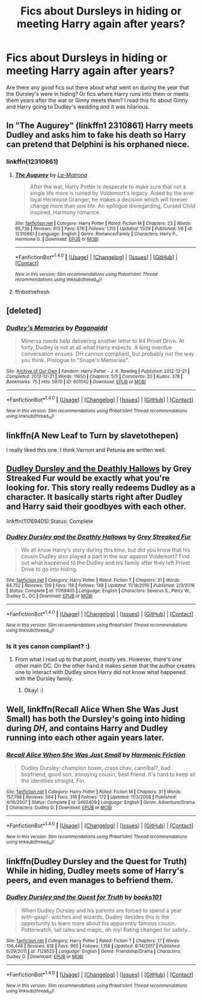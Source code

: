 #+TITLE: Fics about Dursleys in hiding or meeting Harry again after years?

* Fics about Dursleys in hiding or meeting Harry again after years?
:PROPERTIES:
:Author: slugcharmer
:Score: 20
:DateUnix: 1514922401.0
:DateShort: 2018-Jan-02
:END:
Are there any good fics out there about what went on during the year that the Dursley's were in hiding? Or fics where Harry runs into them or meets them years after the war or Ginny meets them? I read this fic about Ginny and Harry going to Dudley's wedding and it was hilarious.


** In "The Augurey" (linkffn1 2310861) Harry meets Dudley and asks him to fake his death so Harry can pretend that Delphini is his orphaned niece.
:PROPERTIES:
:Score: 6
:DateUnix: 1514923930.0
:DateShort: 2018-Jan-02
:END:

*** linkffn(12310861)
:PROPERTIES:
:Author: pornomancer90
:Score: 2
:DateUnix: 1514925610.0
:DateShort: 2018-Jan-03
:END:

**** [[http://www.fanfiction.net/s/12310861/1/][*/The Augurey/*]] by [[https://www.fanfiction.net/u/5281453/La-Matrona][/La-Matrona/]]

#+begin_quote
  After the war, Harry Potter is desperate to make sure that not a single life more is ruined by Voldemort's legacy. Aided by the ever loyal Hermione Granger, he makes a decision which will forever change more than one life. An epilogue disregarding, Cursed Child inspired, Harmony romance.
#+end_quote

^{/Site/: [[http://www.fanfiction.net/][fanfiction.net]] *|* /Category/: Harry Potter *|* /Rated/: Fiction M *|* /Chapters/: 23 *|* /Words/: 95,738 *|* /Reviews/: 913 *|* /Favs/: 576 *|* /Follows/: 1,113 *|* /Updated/: 11/29 *|* /Published/: 1/6 *|* /id/: 12310861 *|* /Language/: English *|* /Genre/: Romance/Family *|* /Characters/: Harry P., Hermione G. *|* /Download/: [[http://www.ff2ebook.com/old/ffn-bot/index.php?id=12310861&source=ff&filetype=epub][EPUB]] or [[http://www.ff2ebook.com/old/ffn-bot/index.php?id=12310861&source=ff&filetype=mobi][MOBI]]}

--------------

*FanfictionBot*^{1.4.0} *|* [[[https://github.com/tusing/reddit-ffn-bot/wiki/Usage][Usage]]] | [[[https://github.com/tusing/reddit-ffn-bot/wiki/Changelog][Changelog]]] | [[[https://github.com/tusing/reddit-ffn-bot/issues/][Issues]]] | [[[https://github.com/tusing/reddit-ffn-bot/][GitHub]]] | [[[https://www.reddit.com/message/compose?to=tusing][Contact]]]

^{/New in this version: Slim recommendations using/ ffnbot!slim! /Thread recommendations using/ linksub(thread_id)!}
:PROPERTIES:
:Author: FanfictionBot
:Score: 2
:DateUnix: 1514926061.0
:DateShort: 2018-Jan-03
:END:


**** ffnbot!refresh
:PROPERTIES:
:Author: pornomancer90
:Score: 1
:DateUnix: 1514926030.0
:DateShort: 2018-Jan-03
:END:


** [deleted]
:PROPERTIES:
:Score: 6
:DateUnix: 1514934701.0
:DateShort: 2018-Jan-03
:END:

*** [[http://archiveofourown.org/works/601542][*/Dudley's Memories/*]] by [[http://www.archiveofourown.org/users/Paganaidd/pseuds/Paganaidd][/Paganaidd/]]

#+begin_quote
  Minerva needs help delivering another letter to #4 Privet Drive. At forty, Dudley is not at all what Harry expects. A long overdue conversation ensues. DH cannon compliant, but probably not the way you think. Prologue to "Snape's Memories".
#+end_quote

^{/Site/: [[http://www.archiveofourown.org/][Archive of Our Own]] *|* /Fandom/: Harry Potter - J. K. Rowling *|* /Published/: 2012-12-21 *|* /Completed/: 2012-12-21 *|* /Words/: 11650 *|* /Chapters/: 5/5 *|* /Comments/: 20 *|* /Kudos/: 378 *|* /Bookmarks/: 75 *|* /Hits/: 5970 *|* /ID/: 601542 *|* /Download/: [[http://archiveofourown.org/downloads/Pa/Paganaidd/601542/Dudleys%20Memories.epub?updated_at=1506719338][EPUB]] or [[http://archiveofourown.org/downloads/Pa/Paganaidd/601542/Dudleys%20Memories.mobi?updated_at=1506719338][MOBI]]}

--------------

*FanfictionBot*^{1.4.0} *|* [[[https://github.com/tusing/reddit-ffn-bot/wiki/Usage][Usage]]] | [[[https://github.com/tusing/reddit-ffn-bot/wiki/Changelog][Changelog]]] | [[[https://github.com/tusing/reddit-ffn-bot/issues/][Issues]]] | [[[https://github.com/tusing/reddit-ffn-bot/][GitHub]]] | [[[https://www.reddit.com/message/compose?to=tusing][Contact]]]

^{/New in this version: Slim recommendations using/ ffnbot!slim! /Thread recommendations using/ linksub(thread_id)!}
:PROPERTIES:
:Author: FanfictionBot
:Score: 2
:DateUnix: 1514934720.0
:DateShort: 2018-Jan-03
:END:


** linkffn(A New Leaf to Turn by slavetothepen)

I really liked this one. I think Vernon and Petunia are written well.
:PROPERTIES:
:Author: blandge
:Score: 5
:DateUnix: 1514934243.0
:DateShort: 2018-Jan-03
:END:


** [[https://www.fanfiction.net/s/11769405/1/Dudley-Dursley-and-the-Deathly-Hallows][Dudley Dursley and the Deathly Hallows]] by Grey Streaked Fur would be exactly what you're looking for. This story really redeems Dudley as a character. It basically starts right after Dudley and Harry said their goodbyes with each other.

linkffn(11769405) Status: Complete
:PROPERTIES:
:Author: FairyRave
:Score: 2
:DateUnix: 1514929666.0
:DateShort: 2018-Jan-03
:END:

*** [[http://www.fanfiction.net/s/11769405/1/][*/Dudley Dursley and the Deathly Hallows/*]] by [[https://www.fanfiction.net/u/1648649/Grey-Streaked-Fur][/Grey Streaked Fur/]]

#+begin_quote
  We all know Harry's story during this time, but did you know that his cousin Dudley also played a part in the war against Voldemort? Find out what happened to the Dudley and his family after they left Privet Drive to go into hiding.
#+end_quote

^{/Site/: [[http://www.fanfiction.net/][fanfiction.net]] *|* /Category/: Harry Potter *|* /Rated/: Fiction T *|* /Chapters/: 31 *|* /Words/: 84,752 *|* /Reviews/: 139 *|* /Favs/: 118 *|* /Follows/: 148 *|* /Updated/: 11/18/2016 *|* /Published/: 2/3/2016 *|* /Status/: Complete *|* /id/: 11769405 *|* /Language/: English *|* /Characters/: Severus S., Percy W., Dudley D., OC *|* /Download/: [[http://www.ff2ebook.com/old/ffn-bot/index.php?id=11769405&source=ff&filetype=epub][EPUB]] or [[http://www.ff2ebook.com/old/ffn-bot/index.php?id=11769405&source=ff&filetype=mobi][MOBI]]}

--------------

*FanfictionBot*^{1.4.0} *|* [[[https://github.com/tusing/reddit-ffn-bot/wiki/Usage][Usage]]] | [[[https://github.com/tusing/reddit-ffn-bot/wiki/Changelog][Changelog]]] | [[[https://github.com/tusing/reddit-ffn-bot/issues/][Issues]]] | [[[https://github.com/tusing/reddit-ffn-bot/][GitHub]]] | [[[https://www.reddit.com/message/compose?to=tusing][Contact]]]

^{/New in this version: Slim recommendations using/ ffnbot!slim! /Thread recommendations using/ linksub(thread_id)!}
:PROPERTIES:
:Author: FanfictionBot
:Score: 2
:DateUnix: 1514929673.0
:DateShort: 2018-Jan-03
:END:


*** Is it yes canon compliant? :)
:PROPERTIES:
:Score: 2
:DateUnix: 1514934223.0
:DateShort: 2018-Jan-03
:END:

**** From what I read up to that point, mostly yes. However, there's one other main OC. On the other hand it makes sense that the author creates one to interact with Dudley since Harry did not know what happened with the Dursley family.
:PROPERTIES:
:Author: FairyRave
:Score: 2
:DateUnix: 1514937107.0
:DateShort: 2018-Jan-03
:END:

***** Okay! :)
:PROPERTIES:
:Score: 2
:DateUnix: 1514937731.0
:DateShort: 2018-Jan-03
:END:


** Well, linkffn(Recall Alice When She Was Just Small) has both the Dursley's going into hiding during /DH/, and contains Harry and Dudley running into each other again years later.
:PROPERTIES:
:Author: yarglethatblargle
:Score: 2
:DateUnix: 1514936169.0
:DateShort: 2018-Jan-03
:END:

*** [[http://www.fanfiction.net/s/3493409/1/][*/Recall Alice When She Was Just Small/*]] by [[https://www.fanfiction.net/u/378076/Harmonic-Friction][/Harmonic Friction/]]

#+begin_quote
  Dudley Dursley: champion boxer, crass chav, cannibal?, bad boyfriend, good son, annoying cousin, best friend. It's hard to keep all the identities straight. Fin.
#+end_quote

^{/Site/: [[http://www.fanfiction.net/][fanfiction.net]] *|* /Category/: Harry Potter *|* /Rated/: Fiction M *|* /Chapters/: 31 *|* /Words/: 157,798 *|* /Reviews/: 564 *|* /Favs/: 316 *|* /Follows/: 172 *|* /Updated/: 11/3/2008 *|* /Published/: 4/16/2007 *|* /Status/: Complete *|* /id/: 3493409 *|* /Language/: English *|* /Genre/: Adventure/Drama *|* /Characters/: Dudley D. *|* /Download/: [[http://www.ff2ebook.com/old/ffn-bot/index.php?id=3493409&source=ff&filetype=epub][EPUB]] or [[http://www.ff2ebook.com/old/ffn-bot/index.php?id=3493409&source=ff&filetype=mobi][MOBI]]}

--------------

*FanfictionBot*^{1.4.0} *|* [[[https://github.com/tusing/reddit-ffn-bot/wiki/Usage][Usage]]] | [[[https://github.com/tusing/reddit-ffn-bot/wiki/Changelog][Changelog]]] | [[[https://github.com/tusing/reddit-ffn-bot/issues/][Issues]]] | [[[https://github.com/tusing/reddit-ffn-bot/][GitHub]]] | [[[https://www.reddit.com/message/compose?to=tusing][Contact]]]

^{/New in this version: Slim recommendations using/ ffnbot!slim! /Thread recommendations using/ linksub(thread_id)!}
:PROPERTIES:
:Author: FanfictionBot
:Score: 2
:DateUnix: 1514936222.0
:DateShort: 2018-Jan-03
:END:


** linkffn(Dudley Dursley and the Quest for Truth) While in hiding, Dudley meets some of Harry's peers, and even manages to befriend them.
:PROPERTIES:
:Author: Jahoan
:Score: 2
:DateUnix: 1514942520.0
:DateShort: 2018-Jan-03
:END:

*** [[http://www.fanfiction.net/s/7129525/1/][*/Dudley Dursley and the Quest for Truth/*]] by [[https://www.fanfiction.net/u/1461848/books101][/books101/]]

#+begin_quote
  When Dudley Dursley and his parents are forced to spend a year with-gasp!- witches and wizards, Dudley decides this is the opportunity to learn more about his apparently famous cousin. Potterwatch, tall tales and magic, oh my! Rating changed for safety...
#+end_quote

^{/Site/: [[http://www.fanfiction.net/][fanfiction.net]] *|* /Category/: Harry Potter *|* /Rated/: Fiction T *|* /Chapters/: 17 *|* /Words/: 106,448 *|* /Reviews/: 618 *|* /Favs/: 965 *|* /Follows/: 1,158 *|* /Updated/: 8/14/2017 *|* /Published/: 6/29/2011 *|* /id/: 7129525 *|* /Language/: English *|* /Genre/: Friendship/Drama *|* /Characters/: Dudley D. *|* /Download/: [[http://www.ff2ebook.com/old/ffn-bot/index.php?id=7129525&source=ff&filetype=epub][EPUB]] or [[http://www.ff2ebook.com/old/ffn-bot/index.php?id=7129525&source=ff&filetype=mobi][MOBI]]}

--------------

*FanfictionBot*^{1.4.0} *|* [[[https://github.com/tusing/reddit-ffn-bot/wiki/Usage][Usage]]] | [[[https://github.com/tusing/reddit-ffn-bot/wiki/Changelog][Changelog]]] | [[[https://github.com/tusing/reddit-ffn-bot/issues/][Issues]]] | [[[https://github.com/tusing/reddit-ffn-bot/][GitHub]]] | [[[https://www.reddit.com/message/compose?to=tusing][Contact]]]

^{/New in this version: Slim recommendations using/ ffnbot!slim! /Thread recommendations using/ linksub(thread_id)!}
:PROPERTIES:
:Author: FanfictionBot
:Score: 2
:DateUnix: 1514942544.0
:DateShort: 2018-Jan-03
:END:

